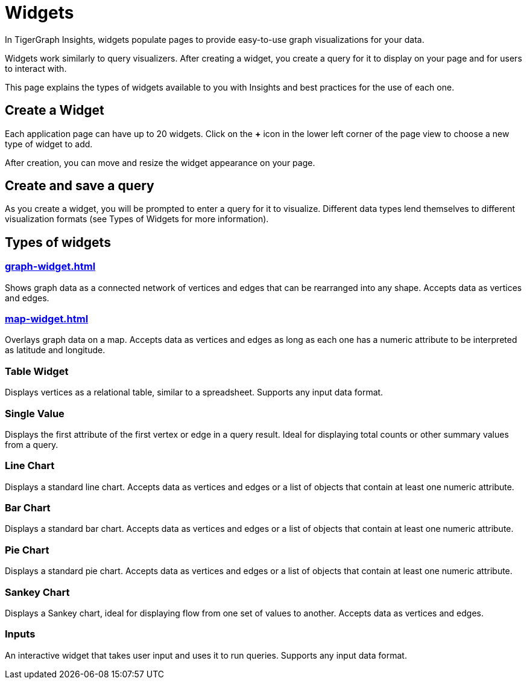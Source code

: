= Widgets
:experimental:

In TigerGraph Insights, widgets populate pages to provide easy-to-use graph visualizations for your data.

Widgets work similarly to query visualizers. 
After creating a widget, you create a query for it to display on your page and for users to interact with.

This page explains the types of widgets available to you with Insights and best practices for the use of each one.

== Create a Widget

Each application page can have up to 20 widgets. Click on the btn:[+] icon in the lower left corner of the page view to choose a new type of widget to add.

After creation, you can move and resize the widget appearance on your page.

== Create and save a query

As you create a widget, you will be prompted to enter a query for it to visualize.
Different data types lend themselves to different visualization formats (see Types of Widgets for more information).


== Types of widgets

=== xref:graph-widget.adoc[]

Shows graph data as a connected network of vertices and edges that can be rearranged into any shape.
Accepts data as vertices and edges.

=== xref:map-widget.adoc[]

Overlays graph data on a map.
Accepts data as vertices and edges as long as each one has a numeric attribute to be interpreted as latitude and longitude.

=== Table Widget

Displays vertices as a relational table, similar to a spreadsheet.
Supports any input data format.

=== Single Value

Displays the first attribute of the first vertex or edge in a query result.
Ideal for displaying total counts or other summary values from a query.

=== Line Chart

Displays a standard line chart.
Accepts data as vertices and edges or a list of objects that contain at least one numeric attribute.

=== Bar Chart

Displays a standard bar chart.
Accepts data as vertices and edges or a list of objects that contain at least one numeric attribute.

=== Pie Chart

Displays a standard pie chart.
Accepts data as vertices and edges or a list of objects that contain at least one numeric attribute.

=== Sankey Chart

Displays a Sankey chart, ideal for displaying flow from one set of values to another.
Accepts data as vertices and edges.

=== Inputs

An interactive widget that takes user input and uses it to run queries.
Supports any input data format.